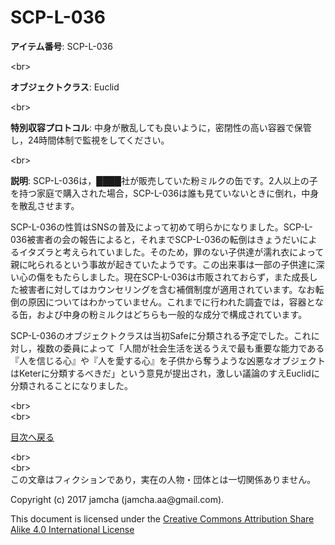 #+OPTIONS: toc:nil
#+OPTIONS: \n:t

* SCP-L-036

  *アイテム番号*: SCP-L-036

  <br>

  *オブジェクトクラス*: Euclid

  <br>

  *特別収容プロトコル*: 中身が散乱しても良いように，密閉性の高い容器で保管し，24時間体制で監視をしてください。

  <br>

  *説明*: SCP-L-036は，████社が販売していた粉ミルクの缶です。2人以上の子を持つ家庭で購入された場合，SCP-L-036は誰も見ていないときに倒れ，中身を散乱させます。

  SCP-L-036の性質はSNSの普及によって初めて明らかになりました。SCP-L-036被害者の会の報告によると，それまでSCP-L-036の転倒はきょうだいによるイタズラと考えられていました。そのため，罪のない子供達が濡れ衣によって親に叱られるという事故が起きていたようです。この出来事は一部の子供達に深い心の傷をもたらしました。現在SCP-L-036は市販されておらず，また成長した被害者に対してはカウンセリングを含む補償制度が適用されています。なお転倒の原因についてはわかっていません。これまでに行われた調査では，容器となる缶，および中身の粉ミルクはどちらも一般的な成分で構成されています。

  SCP-L-036のオブジェクトクラスは当初Safeに分類される予定でした。これに対し，複数の委員によって「人間が社会生活を送るうえで最も重要な能力である『人を信じる心』や『人を愛する心』を子供から奪うような凶悪なオブジェクトはKeterに分類するべきだ」という意見が提出され，激しい議論のすえEuclidに分類されることになりました。

  <br>
  <br>
  
  [[https://github.com/jamcha-aa/SCP/blob/master/README.md][目次へ戻る]]
  
  <br>
  <br>
  この文章はフィクションであり，実在の人物・団体とは一切関係ありません。

  Copyright (c) 2017 jamcha (jamcha.aa@gmail.com).

  This document is licensed under the [[http://creativecommons.org/licenses/by-sa/4.0/deed][Creative Commons Attribution Share Alike 4.0 International License]]

  [[http://creativecommons.org/licenses/by-sa/4.0/deed][file:http://i.creativecommons.org/l/by-sa/3.0/80x15.png]]

